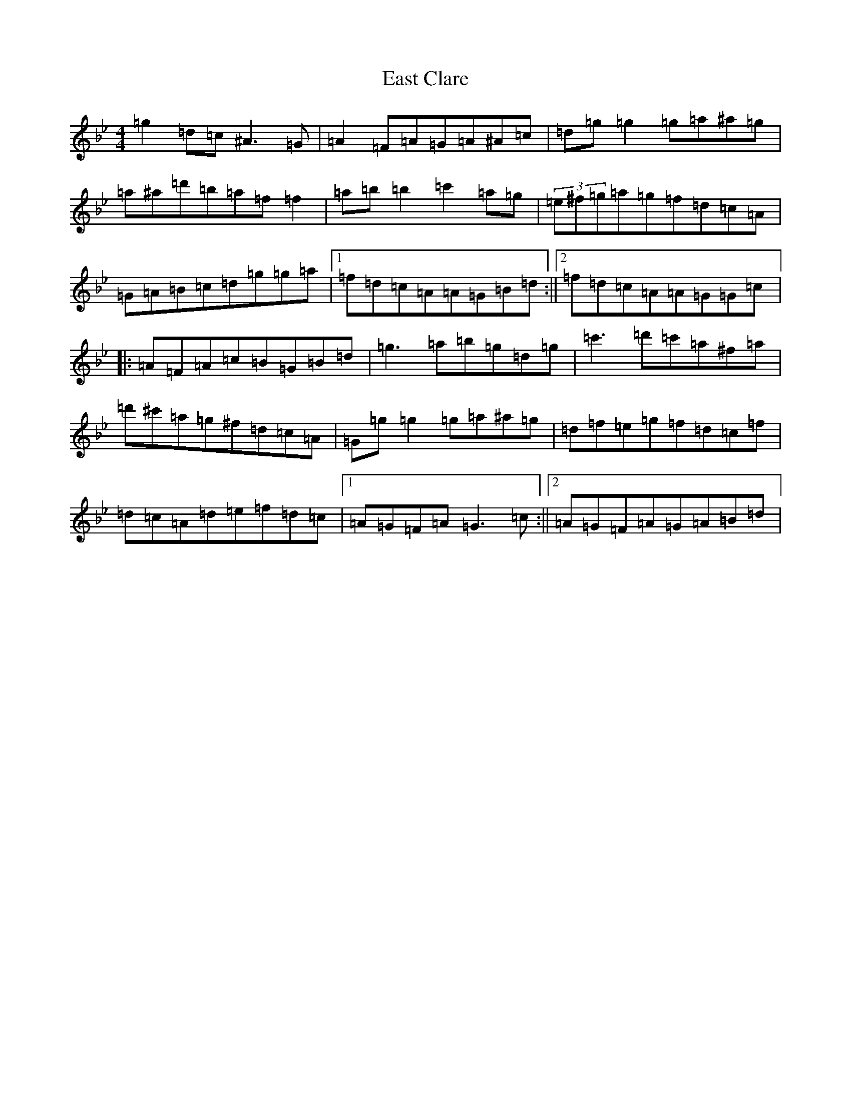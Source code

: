 X: 17764
T: East Clare
S: https://thesession.org/tunes/3065#setting38029
Z: D Dorian
R: reel
M:4/4
L:1/8
K: C Dorian
=g2=d=c^A3=G|=A2=F=A=G=A^A=c|=d=g=g2=g=a^a=g|=a^a=d'=b=a=f=f2|=a=b=b2=c'2=a=g|(3=e^f=g=a=g=f=d=c=A|=G=A=B=c=d=g=g=a|1=f=d=c=A=A=G=B=d:||2=f=d=c=A=A=G=G=c|:=A=F=A=c=B=G=B=d|=g3=a=b=g=d=g|=c'3=d'=c'=a^f=a|=d'^c'=a=g^f=d=c=A|=G=g=g2=g=a^a=g|=d=f=e=g=f=d=c=f|=d=c=A=d=e=f=d=c|1=A=G=F=A=G3=c:||2=A=G=F=A=G=A=B=d|